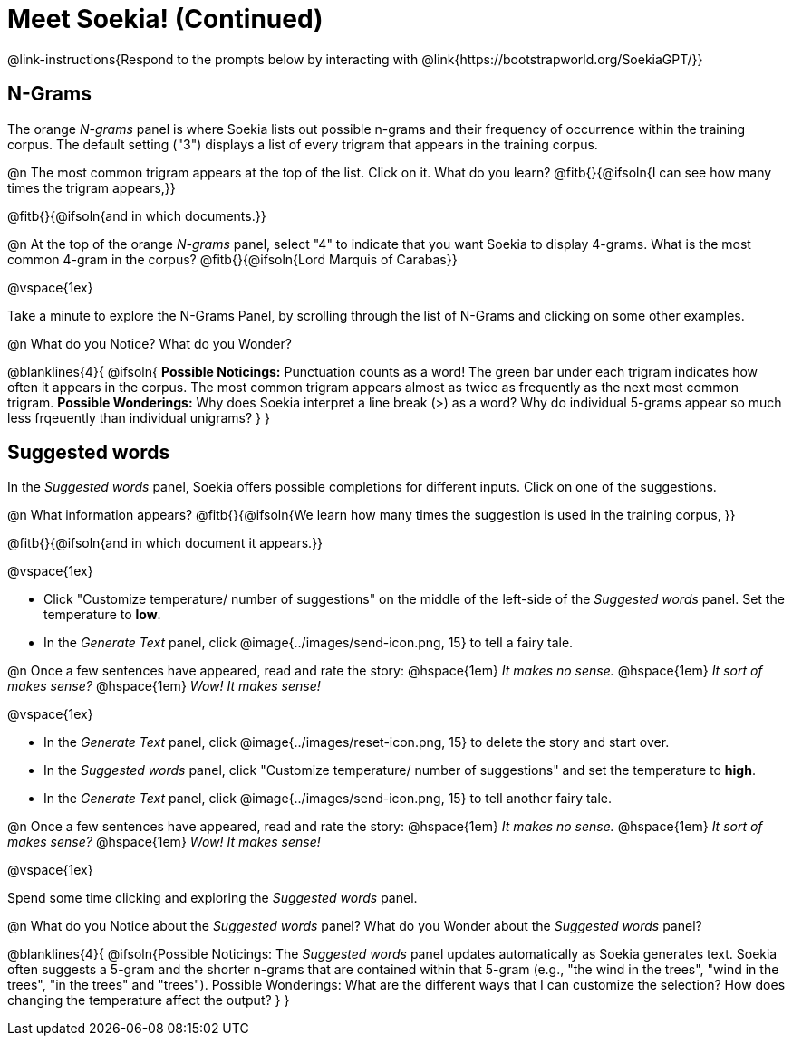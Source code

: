 = Meet Soekia! (Continued)

@link-instructions{Respond to the prompts below by interacting with @link{https://bootstrapworld.org/SoekiaGPT/}}

== N-Grams

The orange _N-grams_ panel is where Soekia lists out possible n-grams and their frequency of occurrence within the training corpus. The default setting ("3") displays a list of every trigram that appears in the training corpus. 

@n The most common trigram appears at the top of the list. Click on it. What do you learn? @fitb{}{@ifsoln{I can see how many times the trigram appears,}}

@fitb{}{@ifsoln{and in which documents.}}

@n At the top of the orange _N-grams_ panel, select "4" to indicate that you want Soekia to display 4-grams. What is the most common 4-gram in the corpus? @fitb{}{@ifsoln{Lord Marquis of Carabas}}

@vspace{1ex}

Take a minute to explore the N-Grams Panel, by scrolling through the list of N-Grams and clicking on some other examples. 

@n What do you Notice? What do you Wonder? 

@blanklines{4}{
@ifsoln{
*Possible Noticings:* Punctuation counts as a word! The green bar under each trigram indicates how often it appears in the corpus. The most common trigram appears almost as twice as frequently as the next most common trigram. *Possible Wonderings:* Why does Soekia interpret a line break (>) as a word? Why do individual 5-grams appear so much less frqeuently than individual unigrams?
}
}

== Suggested words

In the _Suggested words_ panel, Soekia offers possible completions for different inputs. Click on one of the suggestions. 

@n What information appears? @fitb{}{@ifsoln{We learn how many times the suggestion is used in the training corpus, }}

@fitb{}{@ifsoln{and in which document it appears.}}

@vspace{1ex}

- Click "Customize temperature/ number of suggestions" on the middle of the left-side of the _Suggested words_ panel. Set the temperature to *low*. 
- In the _Generate Text_ panel, click @image{../images/send-icon.png, 15} to tell a fairy tale. 

@n Once a few sentences have appeared, read and rate the story: @hspace{1em} _It makes no sense._ @hspace{1em} _It sort of makes sense?_ @hspace{1em} _Wow! It makes sense!_

@vspace{1ex}

- In the _Generate Text_ panel, click @image{../images/reset-icon.png, 15} to delete the story and start over. 
- In the _Suggested words_ panel, click "Customize temperature/ number of suggestions" and set the temperature to *high*.
- In the _Generate Text_ panel, click @image{../images/send-icon.png, 15} to tell another fairy tale. 

@n Once a few sentences have appeared, read and rate the story: @hspace{1em} _It makes no sense._ @hspace{1em} _It sort of makes sense?_ @hspace{1em} _Wow! It makes sense!_

@vspace{1ex}

Spend some time clicking and exploring the _Suggested words_ panel. 

@n What do you Notice about the _Suggested words_ panel? What do you Wonder about the _Suggested words_ panel? 

@blanklines{4}{
@ifsoln{Possible Noticings: The _Suggested words_ panel updates automatically as Soekia generates text. Soekia often suggests a 5-gram and the shorter n-grams that are contained within that 5-gram (e.g., "the wind in the trees", "wind in the trees", "in the trees" and "trees"). Possible Wonderings: What are the different ways that I can customize the selection? How does changing the temperature affect the output?
}
}